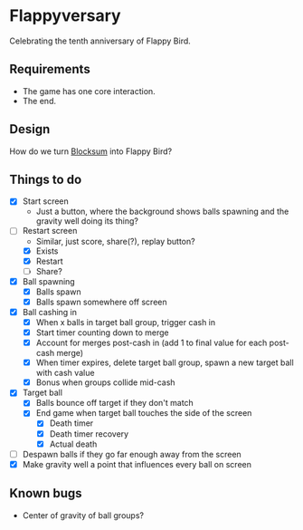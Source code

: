 * Flappyversary
Celebrating the tenth anniversary of Flappy Bird.
** Requirements
- The game has one core interaction.
- The end.
** Design
How do we turn [[https://tig.fandom.com/wiki/Blocksum][Blocksum]] into Flappy Bird?
** Things to do
- [X] Start screen
  - Just a button, where the background shows balls spawning and the gravity well doing its thing?
- [-] Restart screen
  - Similar, just score, share(?), replay button?
  - [X] Exists
  - [X] Restart
  - [ ] Share?
- [X] Ball spawning
  - [X] Balls spawn
  - [X] Balls spawn somewhere off screen
- [X] Ball cashing in
  - [X] When x balls in target ball group, trigger cash in
  - [X] Start timer counting down to merge
  - [X] Account for merges post-cash in (add 1 to final value for each post-cash merge)
  - [X] When timer expires, delete target ball group, spawn a new target ball with cash value
  - [X] Bonus when groups collide mid-cash
- [X] Target ball
  - [X] Balls bounce off target if they don't match
  - [X] End game when target ball touches the side of the screen
    - [X] Death timer
    - [X] Death timer recovery
    - [X] Actual death
- [ ] Despawn balls if they go far enough away from the screen
- [X] Make gravity well a point that influences every ball on screen
** Known bugs
- Center of gravity of ball groups?
